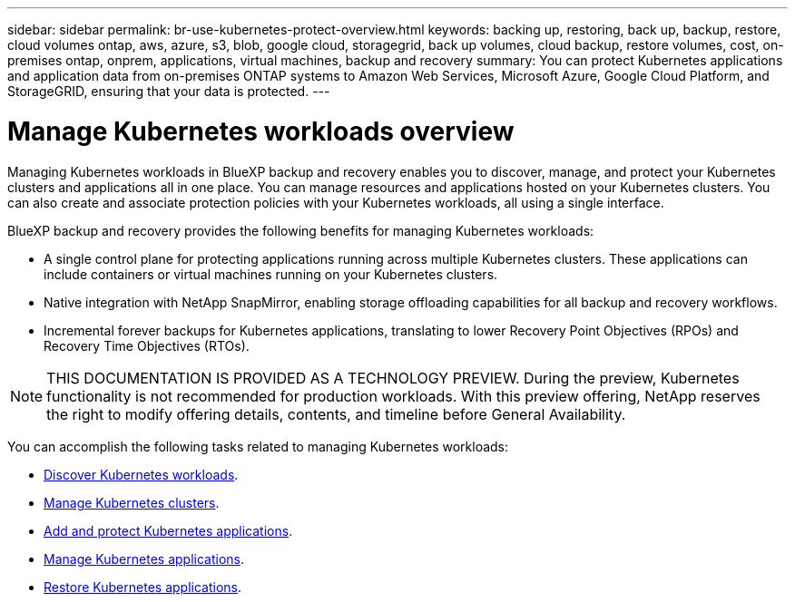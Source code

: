 ---
sidebar: sidebar
permalink: br-use-kubernetes-protect-overview.html
keywords: backing up, restoring, back up, backup, restore, cloud volumes ontap, aws, azure, s3, blob, google cloud, storagegrid, back up volumes, cloud backup, restore volumes, cost, on-premises ontap, onprem, applications, virtual machines, backup and recovery
summary: You can protect Kubernetes applications and application data from on-premises ONTAP systems to Amazon Web Services, Microsoft Azure, Google Cloud Platform, and StorageGRID, ensuring that your data is protected. 
---

= Manage Kubernetes workloads overview 
:hardbreaks:
:nofooter:
:icons: font
:linkattrs:
:imagesdir: ./media/

[.lead]
Managing Kubernetes workloads in BlueXP backup and recovery enables you to discover, manage, and protect your Kubernetes clusters and applications all in one place. You can manage resources and applications hosted on your Kubernetes clusters. You can also create and associate protection policies with your Kubernetes workloads, all using a single interface.

BlueXP backup and recovery provides the following benefits for managing Kubernetes workloads:

* A single control plane for protecting applications running across multiple Kubernetes clusters. These applications can include containers or virtual machines running on your Kubernetes clusters.
* Native integration with NetApp SnapMirror, enabling storage offloading capabilities for all backup and recovery workflows. 
* Incremental forever backups for Kubernetes applications, translating to lower Recovery Point Objectives (RPOs) and Recovery Time Objectives (RTOs).

NOTE: THIS DOCUMENTATION IS PROVIDED AS A TECHNOLOGY PREVIEW. During the preview, Kubernetes functionality is not recommended for production workloads. With this preview offering, NetApp reserves the right to modify offering details, contents, and timeline before General Availability.

You can accomplish the following tasks related to managing Kubernetes workloads:

* link:br-start-discover.html#discover-kubernetes-workloads[Discover Kubernetes workloads].
* link:br-use-manage-kubernetes-clusters.html[Manage Kubernetes clusters].
* link:br-use-protect-kubernetes-applications.html[Add and protect Kubernetes applications].
* link:br-use-manage-kubernetes-applications.html[Manage Kubernetes applications].
* link:br-use-restore-kubernetes-applications.html[Restore Kubernetes applications].

 
